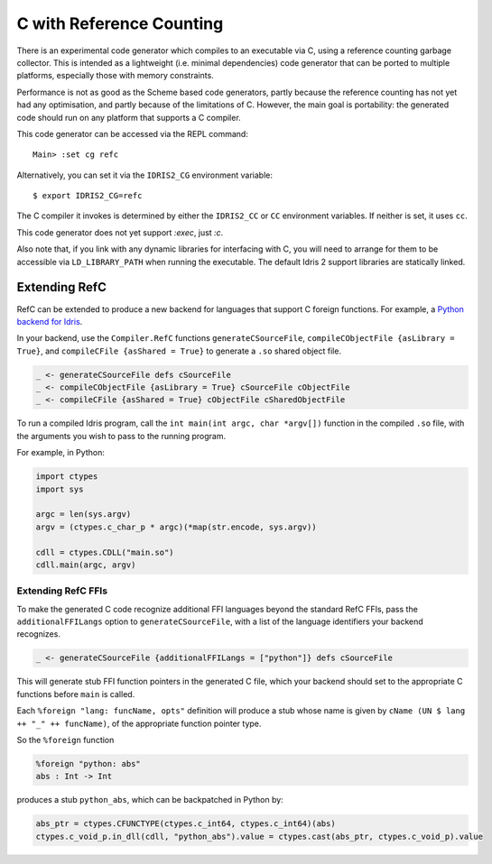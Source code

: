 *************************
C with Reference Counting
*************************

There is an experimental code generator which compiles to an executable via C,
using a reference counting garbage collector. This is intended as a lightweight
(i.e. minimal dependencies) code generator that can be ported to multiple
platforms, especially those with memory constraints.

Performance is not as good as the Scheme based code generators, partly because
the reference counting has not yet had any optimisation, and partly because of
the limitations of C. However, the main goal is portability: the generated
code should run on any platform that supports a C compiler.

This code generator can be accessed via the REPL command:

::

    Main> :set cg refc

Alternatively, you can set it via the ``IDRIS2_CG`` environment variable:

::

    $ export IDRIS2_CG=refc

The C compiler it invokes is determined by either the ``IDRIS2_CC`` or ``CC``
environment variables. If neither is set, it uses ``cc``.

This code generator does not yet support `:exec`, just `:c`.

Also note that, if you link with any dynamic libraries for interfacing with
C, you will need to arrange for them to be accessible via ``LD_LIBRARY_PATH``
when running the executable. The default Idris 2 support libraries are
statically linked.

Extending RefC
==============

RefC can be extended to produce a new backend for languages that support C
foreign functions. For example, a
`Python backend for Idris <https://github.com/madman-bob/idris2-python>`_.

In your backend, use the ``Compiler.RefC`` functions ``generateCSourceFile``,
``compileCObjectFile {asLibrary = True}``, and
``compileCFile {asShared = True}`` to generate a ``.so`` shared object file.

.. code-block:: idris

    _ <- generateCSourceFile defs cSourceFile
    _ <- compileCObjectFile {asLibrary = True} cSourceFile cObjectFile
    _ <- compileCFile {asShared = True} cObjectFile cSharedObjectFile

To run a compiled Idris program, call the ``int main(int argc, char *argv[])``
function in the compiled ``.so`` file, with the arguments you wish to pass to
the running program.

For example, in Python:

.. code-block:: python

    import ctypes
    import sys

    argc = len(sys.argv)
    argv = (ctypes.c_char_p * argc)(*map(str.encode, sys.argv))

    cdll = ctypes.CDLL("main.so")
    cdll.main(argc, argv)

Extending RefC FFIs
-------------------

To make the generated C code recognize additional FFI languages beyond the
standard RefC FFIs, pass the ``additionalFFILangs`` option to
``generateCSourceFile``, with a list of the language identifiers your backend
recognizes.

.. code-block:: idris

    _ <- generateCSourceFile {additionalFFILangs = ["python"]} defs cSourceFile

This will generate stub FFI function pointers in the generated C file, which
your backend should set to the appropriate C functions before ``main`` is
called.

Each ``%foreign "lang: funcName, opts"`` definition will produce a stub whose
name is given by ``cName (UN $ lang ++ "_" ++ funcName)``, of the appropriate
function pointer type.

So the ``%foreign`` function

.. code-block:: idris

    %foreign "python: abs"
    abs : Int -> Int

produces a stub ``python_abs``, which can be backpatched in Python by:

.. code-block:: python

    abs_ptr = ctypes.CFUNCTYPE(ctypes.c_int64, ctypes.c_int64)(abs)
    ctypes.c_void_p.in_dll(cdll, "python_abs").value = ctypes.cast(abs_ptr, ctypes.c_void_p).value
